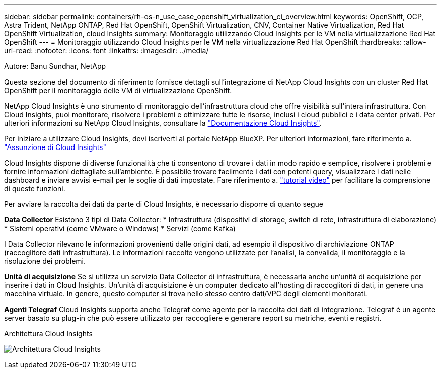 ---
sidebar: sidebar 
permalink: containers/rh-os-n_use_case_openshift_virtualization_ci_overview.html 
keywords: OpenShift, OCP, Astra Trident, NetApp ONTAP, Red Hat OpenShift, OpenShift Virtualization, CNV, Container Native Virtualization, Red Hat OpenShift Virtualization, cloud Insights 
summary: Monitoraggio utilizzando Cloud Insights per le VM nella virtualizzazione Red Hat OpenShift 
---
= Monitoraggio utilizzando Cloud Insights per le VM nella virtualizzazione Red Hat OpenShift
:hardbreaks:
:allow-uri-read: 
:nofooter: 
:icons: font
:linkattrs: 
:imagesdir: ../media/


Autore: Banu Sundhar, NetApp

[role="lead"]
Questa sezione del documento di riferimento fornisce dettagli sull'integrazione di NetApp Cloud Insights con un cluster Red Hat OpenShift per il monitoraggio delle VM di virtualizzazione OpenShift.

NetApp Cloud Insights è uno strumento di monitoraggio dell'infrastruttura cloud che offre visibilità sull'intera infrastruttura. Con Cloud Insights, puoi monitorare, risolvere i problemi e ottimizzare tutte le risorse, inclusi i cloud pubblici e i data center privati. Per ulteriori informazioni su NetApp Cloud Insights, consultare la https://docs.netapp.com/us-en/cloudinsights["Documentazione Cloud Insights"].

Per iniziare a utilizzare Cloud Insights, devi iscriverti al portale NetApp BlueXP. Per ulteriori informazioni, fare riferimento a. link:https://docs.netapp.com/us-en/cloudinsights/task_cloud_insights_onboarding_1.html["Assunzione di Cloud Insights"]

Cloud Insights dispone di diverse funzionalità che ti consentono di trovare i dati in modo rapido e semplice, risolvere i problemi e fornire informazioni dettagliate sull'ambiente. È possibile trovare facilmente i dati con potenti query, visualizzare i dati nelle dashboard e inviare avvisi e-mail per le soglie di dati impostate. Fare riferimento a. link:https://docs.netapp.com/us-en/cloudinsights/concept_feature_tutorials.html#introduction["tutorial video"] per facilitare la comprensione di queste funzioni.

Per avviare la raccolta dei dati da parte di Cloud Insights, è necessario disporre di quanto segue

**Data Collector**
Esistono 3 tipi di Data Collector:
* Infrastruttura (dispositivi di storage, switch di rete, infrastruttura di elaborazione)
* Sistemi operativi (come VMware o Windows)
* Servizi (come Kafka)

I Data Collector rilevano le informazioni provenienti dalle origini dati, ad esempio il dispositivo di archiviazione ONTAP (raccoglitore dati infrastruttura). Le informazioni raccolte vengono utilizzate per l'analisi, la convalida, il monitoraggio e la risoluzione dei problemi.

**Unità di acquisizione**
Se si utilizza un servizio Data Collector di infrastruttura, è necessaria anche un'unità di acquisizione per inserire i dati in Cloud Insights. Un'unità di acquisizione è un computer dedicato all'hosting di raccoglitori di dati, in genere una macchina virtuale. In genere, questo computer si trova nello stesso centro dati/VPC degli elementi monitorati.

**Agenti Telegraf**
Cloud Insights supporta anche Telegraf come agente per la raccolta dei dati di integrazione. Telegraf è un agente server basato su plug-in che può essere utilizzato per raccogliere e generare report su metriche, eventi e registri.

Architettura Cloud Insights

image:redhat_openshift_ci_overview_image1.jpg["Architettura Cloud Insights"]
